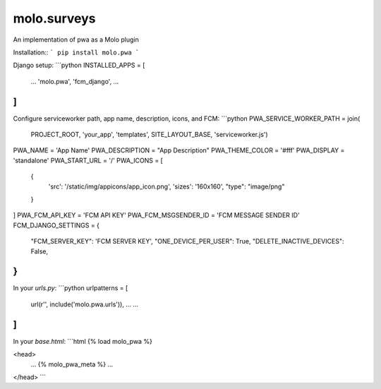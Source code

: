 molo.surveys
=============================

.. image:: https://img.shields.io/travis/praekelt/molo.pwa.svg
        :target: https://travis-ci.org/praekelt/molo.pwa

.. image:: https://img.shields.io/pypi/v/molo.pwa.svg
        :target: https://pypi.python.org/pypi/molo.pwa

.. image:: https://coveralls.io/repos/praekelt/molo.pwa/badge.png?branch=develop
    :target: https://coveralls.io/r/praekelt/molo.pwa?branch=develop
    :alt: Code Coverage

An implementation of pwa as a Molo plugin

Installation::
```
pip install molo.pwa
```

Django setup:
```python
INSTALLED_APPS = [
    ...
    'molo.pwa',
    'fcm_django',
    ...
]
```
Configure serviceworker path, app name, description, icons, and FCM:
```python
PWA_SERVICE_WORKER_PATH = join(
    PROJECT_ROOT, 'your_app', 'templates', SITE_LAYOUT_BASE, 'serviceworker.js')
PWA_NAME = 'App Name'
PWA_DESCRIPTION = "App Description"
PWA_THEME_COLOR = '#fff'
PWA_DISPLAY = 'standalone'
PWA_START_URL = '/'
PWA_ICONS = [
    {
        'src': '/static/img/appicons/app_icon.png',
        'sizes': '160x160',
        "type": "image/png"
    }
]
PWA_FCM_API_KEY = 'FCM API KEY'
PWA_FCM_MSGSENDER_ID = 'FCM MESSAGE SENDER ID'
FCM_DJANGO_SETTINGS = {
        "FCM_SERVER_KEY": 'FCM SERVER KEY',
        "ONE_DEVICE_PER_USER": True,
        "DELETE_INACTIVE_DEVICES": False,
}
```

In your `urls.py`:
```python
urlpatterns = [
    url(r'', include('molo.pwa.urls')), 
    ...
    ...
]
```

In your `base.html`:
```html
{% load molo_pwa %}

<head>
    ...
    {% molo_pwa_meta %}
    ...
</head>
```

